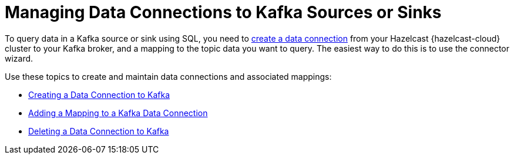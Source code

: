 = Managing Data Connections to Kafka Sources or Sinks
:description: To query data in a Kafka source or sink using SQL, you need to xref:create-kafka-connection.adoc[create a data connection] from your Hazelcast {hazelcast-cloud} cluster to your Kafka broker, and a mapping to the topic data you want to query. The easiest way to do this is to use the connector wizard.
:cloud-tags: Manage Data
:cloud-title: Managing Data Connections to PostgreSQL
:cloud-order: 62

{description}

Use these topics to create and maintain data connections and associated mappings:

* xref:create-kafka-connection.adoc[Creating a Data Connection to Kafka]
* xref:add-kafka-mapping.adoc[Adding a Mapping to a Kafka Data Connection]
* xref:delete-kafka-connection.adoc[Deleting a Data Connection to Kafka]